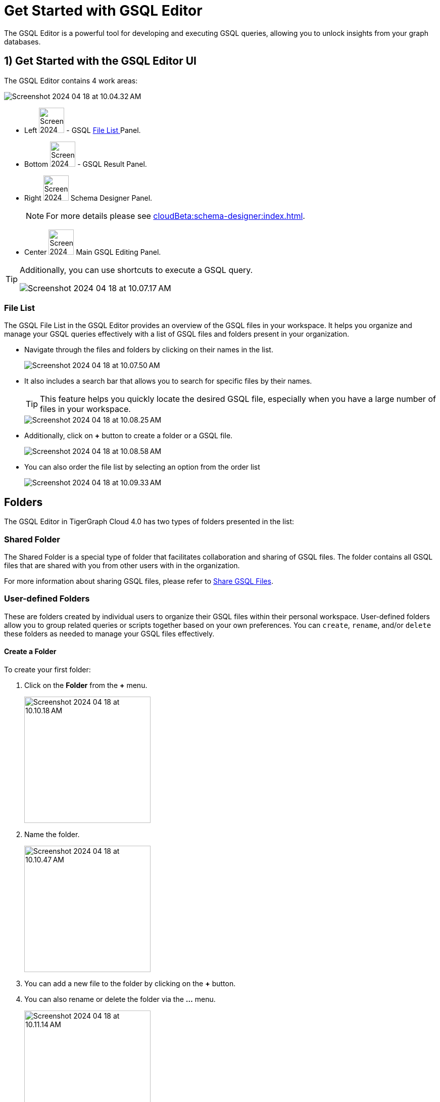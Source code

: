 = Get Started with GSQL Editor
:experimental:

The GSQL Editor is a powerful tool for developing and executing GSQL queries, allowing you to unlock insights from your graph databases.

== 1) Get Started with the GSQL Editor UI

The GSQL Editor contains 4 work areas:

image::Screenshot 2024-04-18 at 10.04.32 AM.png[]
* Left  image:Screenshot 2024-04-18 at 10.05.54 AM.png[width=50] - GSQL xref:gsql-editor:index.adoc#_file_list[File List ] Panel.
* Bottom image:Screenshot 2024-04-18 at 10.06.17 AM.png[width=50] - GSQL Result Panel.
* Right image:Screenshot 2024-04-18 at 10.06.37 AM.png[width=50] Schema Designer Panel.
+
[NOTE]
====
For more details please see xref:cloudBeta:schema-designer:index.adoc[].
====

* Center image:Screenshot 2024-04-23 at 10.05.36 PM.png[width=50] Main GSQL Editing Panel.

[TIP]
====
Additionally, you can use shortcuts to execute a GSQL query.

image::Screenshot 2024-04-18 at 10.07.17 AM.png[]
====

=== File List

The GSQL File List in the GSQL Editor provides an overview of the GSQL files in your workspace.
It helps you organize and manage your GSQL queries effectively with a list of GSQL files and folders present in your organization.

* Navigate through the files and folders by clicking on their names in the list.
+
image:Screenshot 2024-04-18 at 10.07.50 AM.png[]
+
* It also includes a search bar that allows you to search for specific files by their names.
+
[TIP]
====
This feature helps you quickly locate the desired GSQL file, especially when you have a large number of files in your workspace.
====
+
image::Screenshot 2024-04-18 at 10.08.25 AM.png[]

* Additionally, click on btn:[ + ] button to create a folder or a GSQL file.
+
image:Screenshot 2024-04-18 at 10.08.58 AM.png[]

* You can also order the file list by selecting an option from the order list
+
image:Screenshot 2024-04-18 at 10.09.33 AM.png[]

== Folders

The GSQL Editor in TigerGraph Cloud 4.0 has two types of folders presented in the list:

=== Shared Folder
The Shared Folder is a special type of folder that facilitates collaboration and sharing of GSQL files. The folder contains all GSQL files that are shared with you from other users with in the organization.

For more information about sharing GSQL files, please refer to xref:how2-edit-gsql-query.adoc#_share_gsql_files[Share GSQL Files].

=== User-defined Folders

These are folders created by individual users to organize their GSQL files within their personal workspace.
User-defined folders allow you to group related queries or scripts together based on your own preferences.
You can `create`, `rename`, and/or `delete` these folders as needed to manage your GSQL files effectively.

==== Create a Folder

.To create your first folder:
. Click on the btn:[ Folder] from the btn:[ + ] menu.
+
image::Screenshot 2024-04-18 at 10.10.18 AM.png[width=250]

. Name the folder.
+
image::Screenshot 2024-04-18 at 10.10.47 AM.png[width=250]

. You can add a new file to the folder by clicking on the btn:[+] button.

. You can also rename or delete the folder via the btn:[ … ] menu.
+
image::Screenshot 2024-04-18 at 10.11.14 AM.png[width=250]

== Edit Schema

The schema defines the structure of your graph database, influencing its performance and functionality.
You can easily open the Schema Designer in GSQL Editor by clicking on the image:Screenshot 2024-04-18 at 10.06.37 AM.png[width=50]  button.

[NOTE]
====
For more details please see xref:cloudBeta:schema-designer:index.adoc[].
====

== Next Steps
Next, learn more about how to xref:gsql-editor:how2-edit-gsql-query.adoc[].

Or return to the xref:cloudBeta:overview:index.adoc[Overview] page for a different topic.


